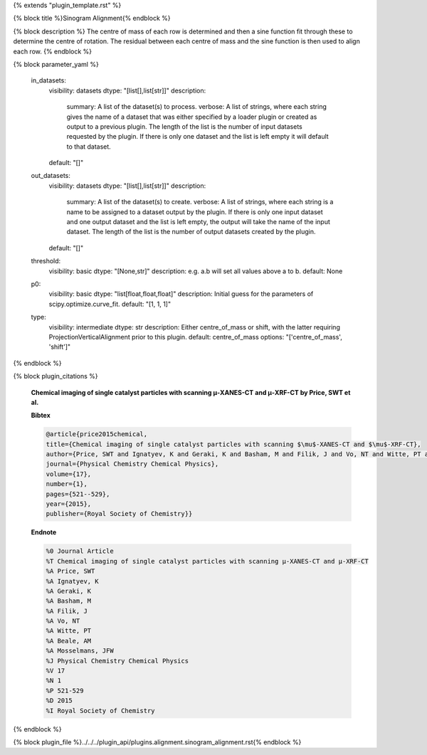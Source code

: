 {% extends "plugin_template.rst" %}

{% block title %}Sinogram Alignment{% endblock %}

{% block description %}
The centre of mass of each row is determined and then a sine function fit through these to determine the centre of rotation.  The residual between each centre of mass and the sine function is then used to align each row. 
{% endblock %}

{% block parameter_yaml %}

        in_datasets:
            visibility: datasets
            dtype: "[list[],list[str]]"
            description: 
                summary: A list of the dataset(s) to process.
                verbose: A list of strings, where each string gives the name of a dataset that was either specified by a loader plugin or created as output to a previous plugin.  The length of the list is the number of input datasets requested by the plugin.  If there is only one dataset and the list is left empty it will default to that dataset.
            default: "[]"
        
        out_datasets:
            visibility: datasets
            dtype: "[list[],list[str]]"
            description: 
                summary: A list of the dataset(s) to create.
                verbose: A list of strings, where each string is a name to be assigned to a dataset output by the plugin. If there is only one input dataset and one output dataset and the list is left empty, the output will take the name of the input dataset. The length of the list is the number of output datasets created by the plugin.
            default: "[]"
        
        threshold:
            visibility: basic
            dtype: "[None,str]"
            description: e.g. a.b will set all values above a to b.
            default: None
        
        p0:
            visibility: basic
            dtype: "list[float,float,float]"
            description: Initial guess for the parameters of scipy.optimize.curve_fit.
            default: "[1, 1, 1]"
        
        type:
            visibility: intermediate
            dtype: str
            description: Either centre_of_mass or shift, with the latter requiring ProjectionVerticalAlignment prior to this plugin.
            default: centre_of_mass
            options: "['centre_of_mass', 'shift']"
        
{% endblock %}

{% block plugin_citations %}
        
        **Chemical imaging of single catalyst particles with scanning μ-XANES-CT and μ-XRF-CT by Price, SWT et al.**
        
        **Bibtex**
        
        .. code-block:: none
        
            @article{price2015chemical,
            title={Chemical imaging of single catalyst particles with scanning $\mu$-XANES-CT and $\mu$-XRF-CT},
            author={Price, SWT and Ignatyev, K and Geraki, K and Basham, M and Filik, J and Vo, NT and Witte, PT and Beale, AM and Mosselmans, JFW},
            journal={Physical Chemistry Chemical Physics},
            volume={17},
            number={1},
            pages={521--529},
            year={2015},
            publisher={Royal Society of Chemistry}}
            
        
        **Endnote**
        
        .. code-block:: none
        
            %0 Journal Article
            %T Chemical imaging of single catalyst particles with scanning μ-XANES-CT and μ-XRF-CT
            %A Price, SWT
            %A Ignatyev, K
            %A Geraki, K
            %A Basham, M
            %A Filik, J
            %A Vo, NT
            %A Witte, PT
            %A Beale, AM
            %A Mosselmans, JFW
            %J Physical Chemistry Chemical Physics
            %V 17
            %N 1
            %P 521-529
            %D 2015
            %I Royal Society of Chemistry
            
        
        
{% endblock %}

{% block plugin_file %}../../../plugin_api/plugins.alignment.sinogram_alignment.rst{% endblock %}
